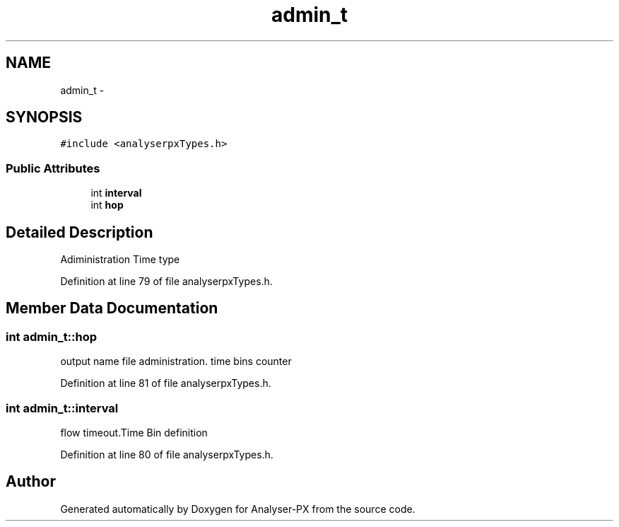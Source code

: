 .TH "admin_t" 3 "18 Oct 2006" "Version 1.0" "Analyser-PX" \" -*- nroff -*-
.ad l
.nh
.SH NAME
admin_t \- 
.SH SYNOPSIS
.br
.PP
\fC#include <analyserpxTypes.h>\fP
.PP
.SS "Public Attributes"

.in +1c
.ti -1c
.RI "int \fBinterval\fP"
.br
.ti -1c
.RI "int \fBhop\fP"
.br
.in -1c
.SH "Detailed Description"
.PP 
Adiministration Time type 
.PP
Definition at line 79 of file analyserpxTypes.h.
.SH "Member Data Documentation"
.PP 
.SS "int \fBadmin_t::hop\fP"
.PP
output name file administration. time bins counter 
.PP
Definition at line 81 of file analyserpxTypes.h.
.SS "int \fBadmin_t::interval\fP"
.PP
flow timeout.Time Bin definition 
.PP
Definition at line 80 of file analyserpxTypes.h.

.SH "Author"
.PP 
Generated automatically by Doxygen for Analyser-PX from the source code.
